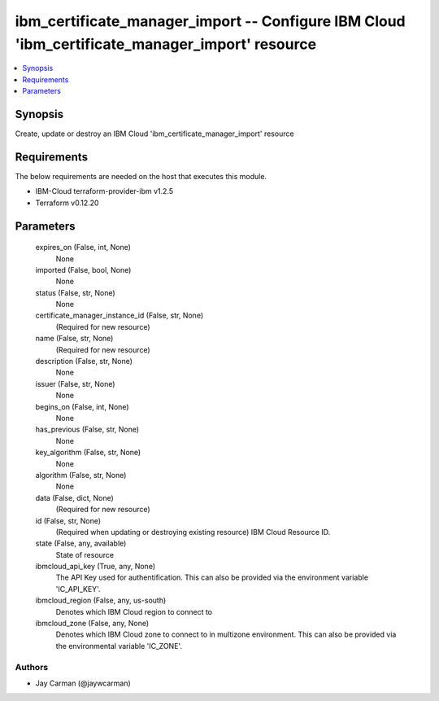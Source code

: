 
ibm_certificate_manager_import -- Configure IBM Cloud 'ibm_certificate_manager_import' resource
===============================================================================================

.. contents::
   :local:
   :depth: 1


Synopsis
--------

Create, update or destroy an IBM Cloud 'ibm_certificate_manager_import' resource



Requirements
------------
The below requirements are needed on the host that executes this module.

- IBM-Cloud terraform-provider-ibm v1.2.5
- Terraform v0.12.20



Parameters
----------

  expires_on (False, int, None)
    None


  imported (False, bool, None)
    None


  status (False, str, None)
    None


  certificate_manager_instance_id (False, str, None)
    (Required for new resource)


  name (False, str, None)
    (Required for new resource)


  description (False, str, None)
    None


  issuer (False, str, None)
    None


  begins_on (False, int, None)
    None


  has_previous (False, str, None)
    None


  key_algorithm (False, str, None)
    None


  algorithm (False, str, None)
    None


  data (False, dict, None)
    (Required for new resource)


  id (False, str, None)
    (Required when updating or destroying existing resource) IBM Cloud Resource ID.


  state (False, any, available)
    State of resource


  ibmcloud_api_key (True, any, None)
    The API Key used for authentification. This can also be provided via the environment variable 'IC_API_KEY'.


  ibmcloud_region (False, any, us-south)
    Denotes which IBM Cloud region to connect to


  ibmcloud_zone (False, any, None)
    Denotes which IBM Cloud zone to connect to in multizone environment. This can also be provided via the environmental variable 'IC_ZONE'.













Authors
~~~~~~~

- Jay Carman (@jaywcarman)

